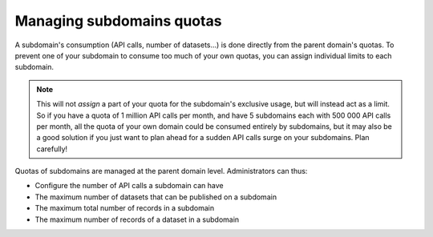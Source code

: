Managing subdomains quotas
==========================

A subdomain's consumption (API calls, number of datasets...) is done directly from the parent domain's quotas. To prevent one of your subdomain to
consume too much of your own quotas, you can assign individual limits to each subdomain. 

.. note::
    This will not *assign* a part of your quota for the subdomain's exclusive usage,
    but will instead act as a limit. So if you have a quota of 1 million API calls per month, and have 5 subdomains each with 500 000 API calls per month,
    all the quota of your own domain could be consumed entirely by subdomains, but it may also be a good solution if you just want to plan ahead for a
    sudden API calls surge on your subdomains. Plan carefully!

Quotas of subdomains are managed at the parent domain level. Administrators can thus:

* Configure the number of API calls a subdomain can have
* The maximum number of datasets that can be published on a subdomain
* The maximum total number of records in a subdomain
* The maximum number of records of a dataset in a subdomain

.. ifconfig:: language == 'en'

    .. figure:: subdomains__quotas--en.png
        :alt: Subdomains quotas
        :width: 600px
        :align: center

        Manage your subdomain quotas